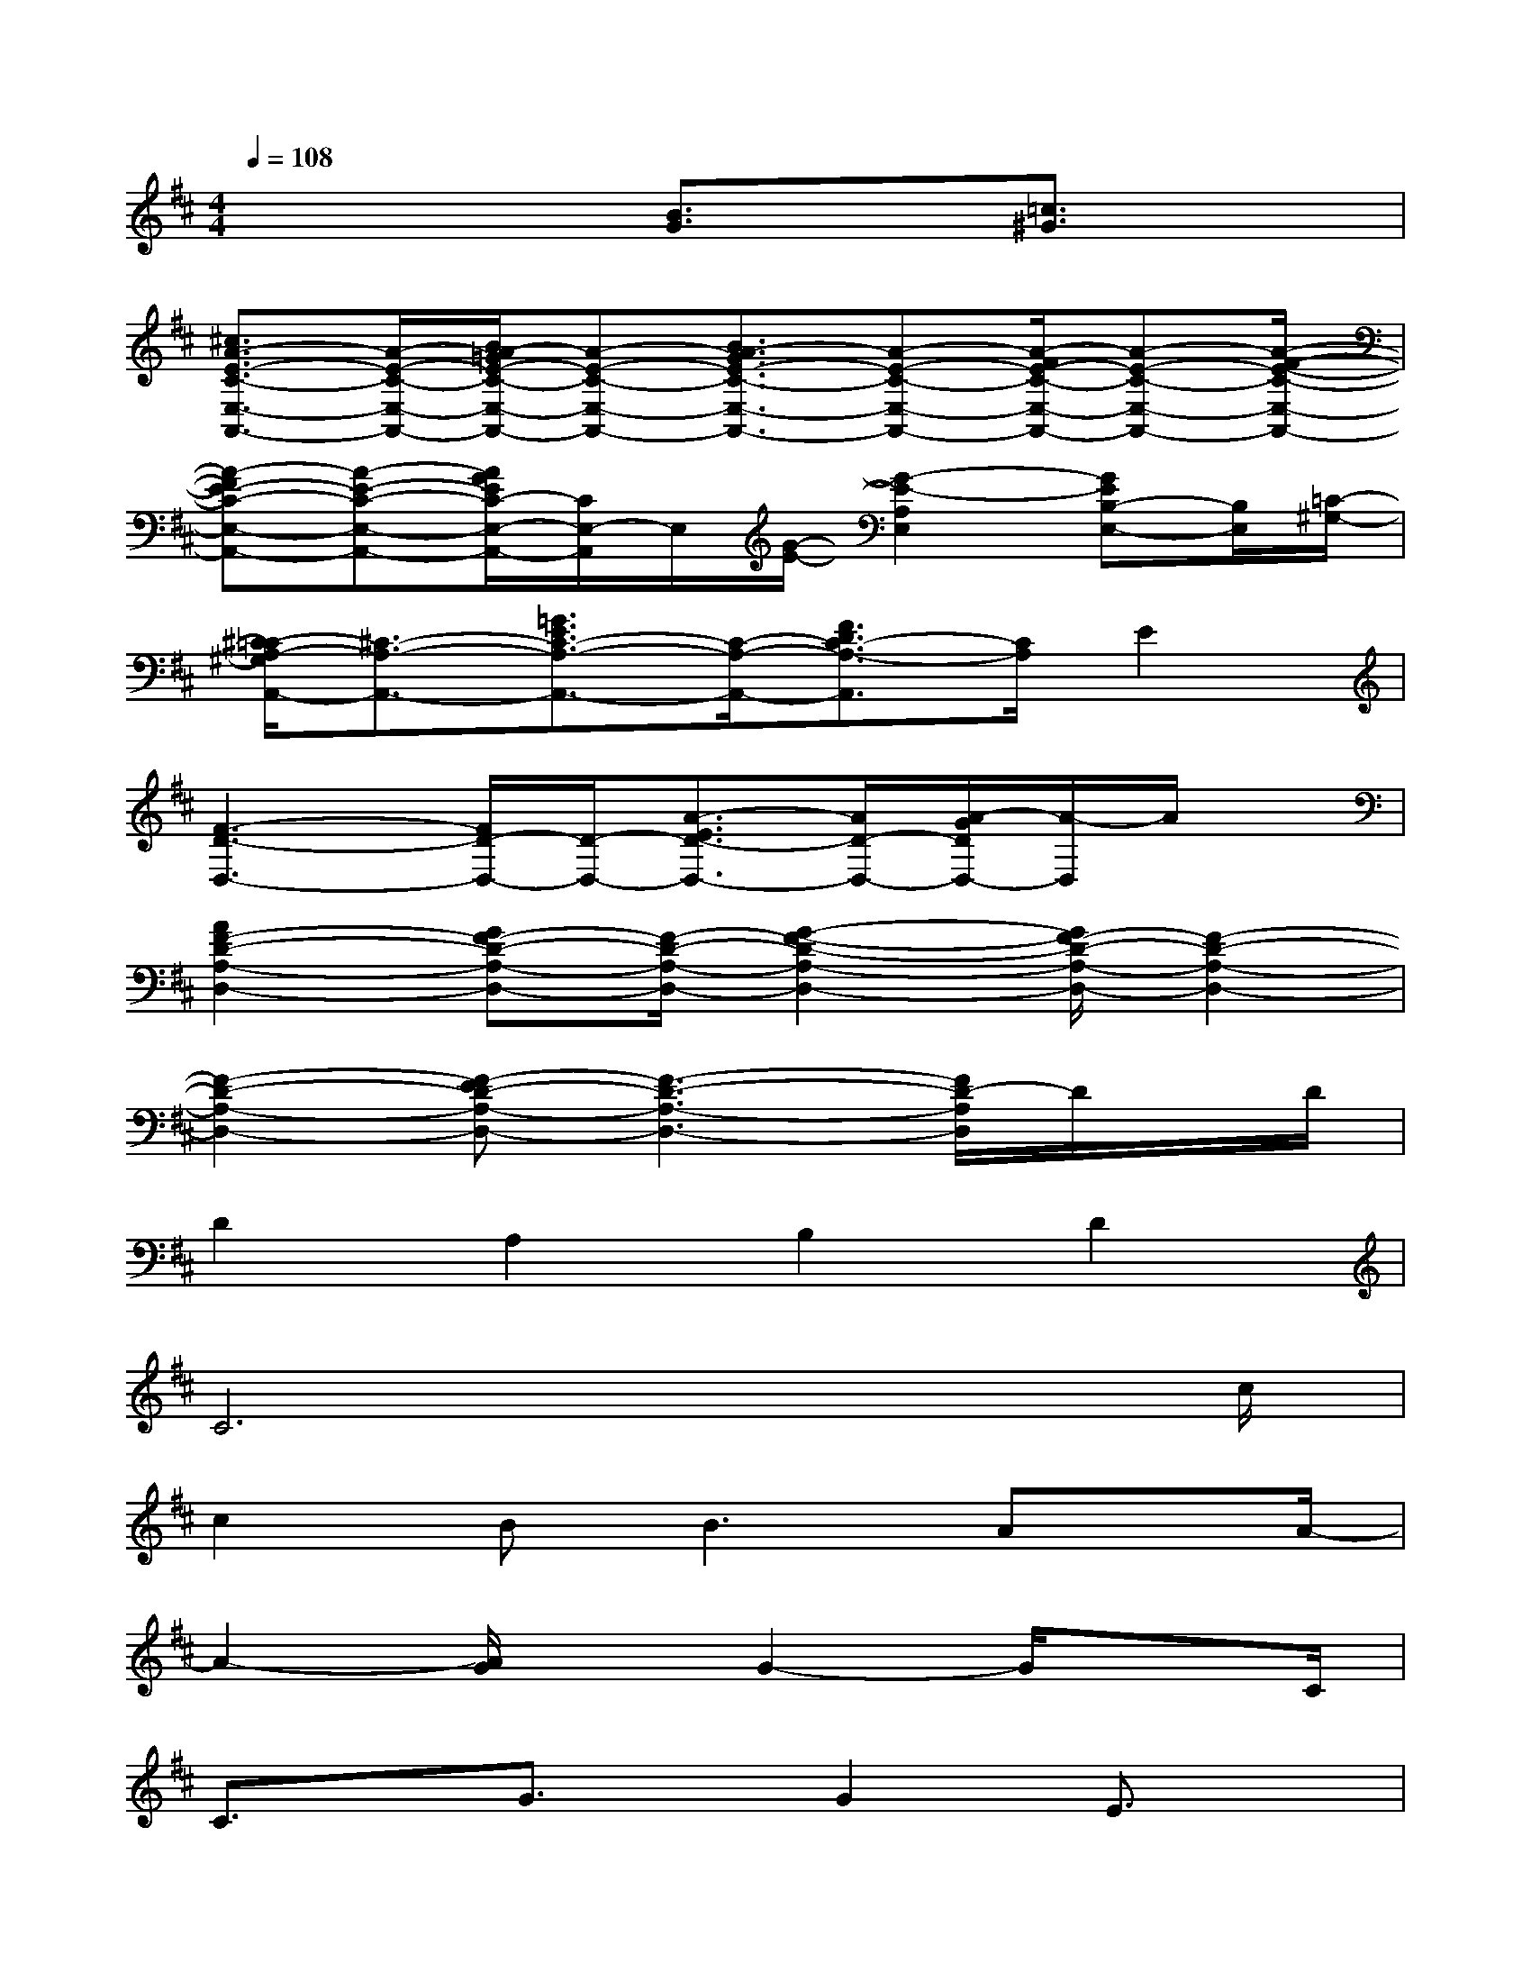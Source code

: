 X:1
T:
M:4/4
L:1/8
Q:1/4=108
K:D%2sharps
V:1
x4[B3/2G3/2]x/2[=c3/2^G3/2]x/2|
[^c3/2A3/2-E3/2-C3/2-E,3/2-A,,3/2-][A/2-E/2-C/2-E,/2-A,,/2-][B/2A/2-=G/2E/2-C/2-E,/2-A,,/2-][A-E-C-E,-A,,-][B3/2A3/2-G3/2E3/2-C3/2-E,3/2-A,,3/2-][A-E-C-E,-A,,-][A/2-F/2E/2-C/2-E,/2-A,,/2-][A-E-C-E,-A,,-][A/2-F/2-E/2-C/2-E,/2-A,,/2-]|
[A-FE-C-E,-A,,-][A-E-C-E,-A,,-][A/2G/2E/2C/2-E,/2-A,,/2-][C/2E,/2-A,,/2]E,/2[G/2-E/2-][G2-E2-A,2E,2][GEB,-E,-][B,/2E,/2][=C/2-^G,/2-]|
[^C/2-=C/2A,/2-^G,/2A,,/2-][^C3/2-A,3/2-A,,3/2-][=G3/2E3/2C3/2-A,3/2-A,,3/2-][C/2-A,/2-A,,/2-][F3/2D3/2C3/2-A,3/2-A,,3/2][C/2A,/2]E2|
[F3-D3-D,3-][F/2D/2-D,/2-][D/2-D,/2-][A3/2-E3/2D3/2-D,3/2-][A/2D/2-D,/2-][A/2-G/2D/2D,/2-][A/2-D,/2]A/2x/2|
[A2F2-D2-A,2-D,2-][GF-D-A,-D,-][F/2-D/2-A,/2-D,/2-][G2-F2-D2-A,2-D,2-][G/2F/2-D/2-A,/2-D,/2-][F2-D2-A,2-D,2-]|
[F2-D2-A,2-D,2-][F-ED-A,-D,-][F3-D3-A,3-D,3-][F/2D/2-A,/2D,/2]D/2x/2D/2|
D2A,2B,2D2|
C6x3/2c/2|
c2B2<B2Ax/2A/2-|
A2-[A/2G/2]xG2-G/2x3/2C/2|
C3/2x/2G3/2x/2G2E3/2x/2|
F2-[F2-D2][FA,-]A,-[AA,-]A,/2x/2|
A3/2x/2G/2xG3xF/2|
F3/2ExD3xF/2|
FxF2A3/2x/2A3/2x/2